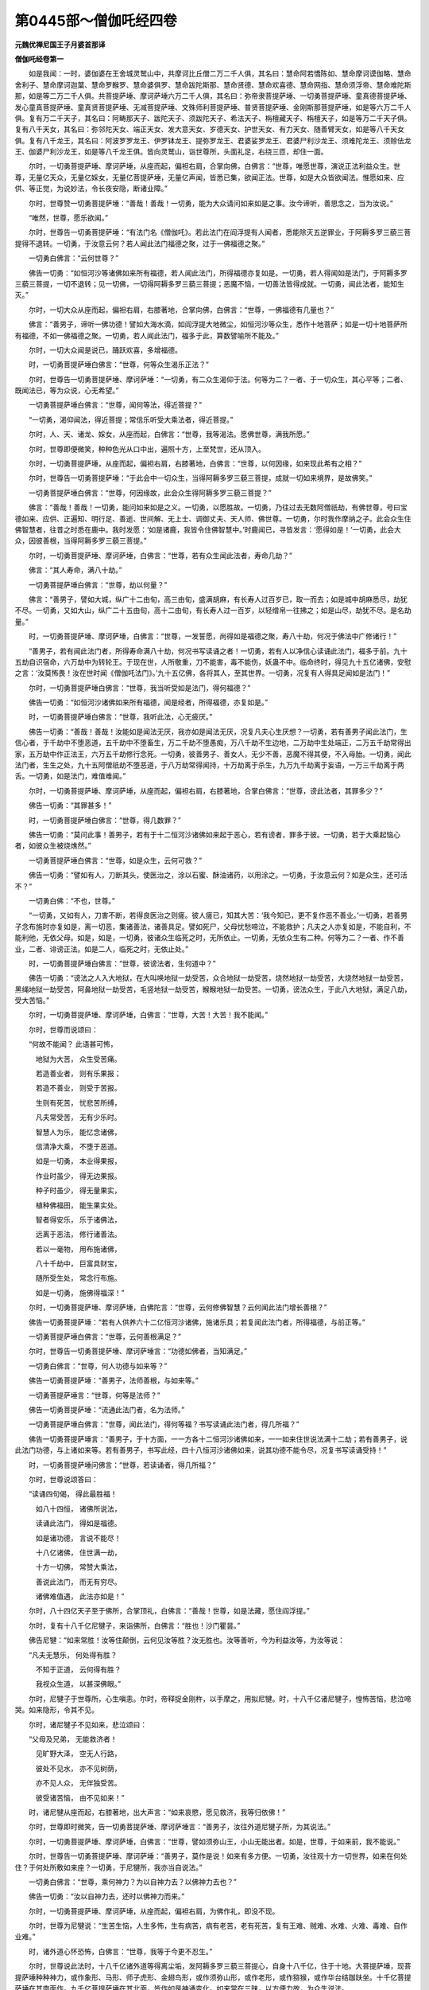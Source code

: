 第0445部～僧伽吒经四卷
==========================

**元魏优禅尼国王子月婆首那译**

**僧伽吒经卷第一**


　　如是我闻：一时，婆伽婆在王舍城灵鹫山中，共摩诃比丘僧二万二千人俱，其名曰：慧命阿若憍陈如、慧命摩诃谟伽略、慧命舍利子、慧命摩诃迦葉、慧命罗睺罗、慧命婆俱罗、慧命跋陀斯那、慧命贤德、慧命欢喜德、慧命网指、慧命须浮帝、慧命难陀斯那，如是等二万二千人俱。共菩提萨埵、摩诃萨埵六万二千人俱，其名曰：弥帝隶菩提萨埵、一切勇菩提萨埵、童真德菩提萨埵、发心童真菩提萨埵、童真贤菩提萨埵、无减菩提萨埵、文殊师利菩提萨埵、普贤菩提萨埵、金刚斯那菩提萨埵，如是等六万二千人俱。复有万二千天子，其名曰：阿畴那天子、跋陀天子、须跋陀天子、希法天子、栴檀藏天子、栴檀天子，如是等万二千天子俱。复有八千天女，其名曰：弥邻陀天女、端正天女、发大意天女、岁德天女、护世天女、有力天女、随善臂天女，如是等八千天女俱。复有八千龙王，其名曰：阿波罗罗龙王、伊罗钵龙王、提弥罗龙王、君婆娑罗龙王、君婆尸利沙龙王、须难陀龙王、须赊佉龙王、伽婆尸利沙龙王，如是等八千龙王俱。皆向灵鹫山，诣世尊所，头面礼足，右绕三匝，却住一面。

　　尔时，一切勇菩提萨埵、摩诃萨埵，从座而起，偏袒右肩，合掌向佛，白佛言：“世尊，唯愿世尊，演说正法利益众生。世尊，无量亿天众，无量亿婇女，无量亿菩提萨埵，无量亿声闻，皆悉已集，欲闻正法。世尊，如是大众皆欲闻法。惟愿如来、应供、等正觉，为说妙法，令长夜安隐，断诸业障。”

　　尔时，世尊赞一切勇菩提萨埵：“善哉！善哉！一切勇，能为大众请问如来如是之事。汝今谛听，善思念之，当为汝说。”

　　“唯然，世尊，愿乐欲闻。”

　　尔时，世尊告一切勇菩提萨埵：“有法门名《僧伽吒》。若此法门在阎浮提有人闻者，悉能除灭五逆罪业，于阿耨多罗三藐三菩提得不退转。一切勇，于汝意云何？若人闻此法门福德之聚，过于一佛福德之聚。”

　　一切勇白佛言：“云何世尊？”

　　佛告一切勇：“如恒河沙等诸佛如来所有福德，若人闻此法门，所得福德亦复如是。一切勇，若人得闻如是法门，于阿耨多罗三藐三菩提，一切不退转；见一切佛，一切得阿耨多罗三藐三菩提；恶魔不恼，一切善法皆得成就。一切勇，闻此法者，能知生灭。”

　　尔时，一切大众从座而起，偏袒右肩，右膝著地，合掌向佛，白佛言：“世尊，一佛福德有几量也？”

　　佛言：“善男子，谛听一佛功德！譬如大海水滴，如阎浮提大地微尘，如恒河沙等众生，悉作十地菩萨；如是一切十地菩萨所有福德，不如一佛福德之聚。一切勇，若人闻此法门，福多于此，算数譬喻所不能及。”

　　尔时，一切大众闻是说已，踊跃欢喜，多增福德。

　　时，一切勇菩提萨埵白佛言：“世尊，何等众生渴乐正法？”

　　尔时，世尊告一切勇菩提萨埵、摩诃萨埵：“一切勇，有二众生渴仰于法。何等为二？一者、于一切众生，其心平等；二者、既闻法已，等为众说，心无希望。”

　　一切勇菩提萨埵白佛言：“世尊，闻何等法，得近菩提？”

　　“一切勇，渴仰闻法，得近菩提；常信乐听受大乘法者，得近菩提。”

　　尔时，人、天、诸龙、婇女，从座而起，白佛言：“世尊，我等渴法。愿佛世尊，满我所愿。”

　　尔时，世尊即便微笑，种种色光从口中出，遍照十方，上至梵世，还从顶入。

　　尔时，一切勇菩提萨埵，从座而起，偏袒右肩，右膝著地，白佛言：“世尊，以何因缘，如来现此希有之相？”

　　尔时，世尊告一切勇菩提萨埵：“于此会中一切众生，当得阿耨多罗三藐三菩提，成就一切如来境界，是故佛笑。”

　　一切勇菩提萨埵白佛言：“世尊，何因缘故，此会众生得阿耨多罗三藐三菩提？”

　　佛言：“善哉！善哉！一切勇，能问如来如是之义。一切勇，以愿胜故。一切勇，乃往过去无数阿僧祇劫，有佛世尊，号曰宝德如来、应供、正遍知、明行足、善逝、世间解、无上士、调御丈夫、天人师、佛世尊。一切勇，尔时我作摩纳之子。此会众生住佛智慧者，往昔之时悉在鹿中。我时发愿：‘如是诸鹿，我皆令住佛智慧中。’时鹿闻已，寻皆发言：‘愿得如是！’一切勇，此会大众，因彼善根，当得阿耨多罗三藐三菩提。”

　　尔时，一切勇菩提萨埵、摩诃萨埵，白佛言：“世尊，若有众生闻此法者，寿命几劫？”

　　佛言：“其人寿命，满八十劫。”

　　一切勇菩提萨埵白佛言：“世尊，劫以何量？”

　　佛言：“善男子，譬如大城，纵广十二由旬，高三由旬，盛满胡麻，有长寿人过百岁已，取一而去；如是城中胡麻悉尽，劫犹不尽。一切勇，又如大山，纵广二十五由旬，高十二由旬，有长寿人过一百岁，以轻缯帛一往拂之；如是山尽，劫犹不尽。是名劫量。”

　　时，一切勇菩提萨埵、摩诃萨埵，白佛言：“世尊，一发誓愿，尚得如是福德之聚，寿八十劫，何况于佛法中广修诸行！”

　　“善男子，若有闻此法门者，所得寿命满八十劫，何况书写读诵之者！一切勇，若有人以净信心读诵此法门，福多于前。九十五劫自识宿命，六万劫中为转轮王。于现在世，人所敬重，刀不能害，毒不能伤，妖蛊不中。临命终时，得见九十五亿诸佛，安慰之言：‘汝莫怖畏！汝在世时闻《僧伽吒法门》。’九十五亿佛，各将其人，至其世界。一切勇，况复有人得具足闻如是法门！”

　　尔时，一切勇菩提萨埵白佛言：“世尊，我当听受如是法门，得何福德？”

　　佛告一切勇：“如恒河沙诸佛如来所有福德，闻是经者，所得福德，亦复如是。”

　　时，一切勇菩提萨埵白佛言：“世尊，我听此法，心无疲厌。”

　　佛告一切勇：“善哉！善哉！汝能如是闻法无厌，我亦如是闻法无厌，况复凡夫心生厌想？一切勇，若有善男子闻此法门，生信心者，于千劫中不堕恶道，五千劫中不堕畜生，万二千劫不堕愚痴，万八千劫不生边地，二万劫中生处端正，二万五千劫常得出家，五万劫中作正法王，六万五千劫修行念死。一切勇，彼善男子、善女人，无少不善，恶魔不得其便，不入母胎。一切勇，闻此法门者，生生之处，九十五阿僧祇劫不堕恶道，于八万劫常得闻持，十万劫离于杀生，九万九千劫离于妄语，一万三千劫离于两舌。一切勇，如是法门，难值难闻。”

　　尔时，一切勇菩提萨埵、摩诃萨埵，从座而起，偏袒右肩，右膝著地，合掌白佛言：“世尊，谤此法者，其罪多少？”

　　佛告一切勇：“其罪甚多！”

　　时，一切勇菩提萨埵白佛言：“世尊，得几数罪？”

　　佛告一切勇：“莫问此事！善男子，若有于十二恒河沙诸佛如来起于恶心，若有谤者，罪多于彼。一切勇，若于大乘起恼心者，如彼众生被烧燋然。”

　　一切勇菩提萨埵白佛言：“世尊，如是众生，云何可救？”

　　佛告一切勇：“譬如有人，刀断其头，使医治之，涂以石蜜、酥油诸药，以用涂之。一切勇，于汝意云何？如是众生，还可活不？”

　　一切勇白佛：“不也，世尊。”

　　“一切勇，又如有人，刀害不断，若得良医治之则瘥。彼人瘥已，知其大苦：‘我今知已，更不复作恶不善业。’一切勇，若善男子念布施时亦复如是，离一切恶，集诸善法，诸善具足。譬如死尸，父母忧愁啼泣，不能救护；凡夫之人亦复如是，不能自利，不能利他，无依父母。如是，如是，一切勇，彼诸众生临死之时，无所依止。一切勇，无依众生有二种。何等为二？一者、作不善业，二者、诽谤正法。如是二人，临死之时，无依止处。”

　　时，一切勇菩提萨埵白佛言：“世尊，彼谤法者，生何道中？”

　　佛告一切勇：“谤法之人入大地狱，在大叫唤地狱一劫受苦，众合地狱一劫受苦，烧然地狱一劫受苦，大烧然地狱一劫受苦，黑绳地狱一劫受苦，阿鼻地狱一劫受苦，毛竖地狱一劫受苦，睺睺地狱一劫受苦。一切勇，谤法众生，于此八大地狱，满足八劫，受大苦恼。”

　　尔时，一切勇菩提萨埵、摩诃萨埵，白佛言：“世尊，大苦！大苦！我不能闻。”

　　尔时，世尊而说颂曰：

　　“何故不能闻？ 此语甚可怖，

　　　地狱为大苦， 众生受苦痛。

　　　若造善业者， 则有乐果报；

　　　若造不善业， 则受于苦报。

　　　生则有死苦， 忧悲苦所缚，

　　　凡夫常受苦， 无有少乐时。

　　　智慧人为乐， 能忆念诸佛，

　　　信清净大乘， 不堕于恶道。

　　　如是一切勇， 本业得果报，

　　　作业时虽少， 得无边果报。

　　　种子时虽少， 得无量果实，

　　　植种佛福田， 能生果实处。

　　　智者得安乐， 乐于诸佛法，

　　　远离于恶法， 修行诸善法。

　　　若以一毫物， 用布施诸佛，

　　　八十千劫中， 巨富具财宝，

　　　随所受生处， 常念行布施。

　　　如是一切勇， 施佛得福深！”

　　尔时，一切勇菩提萨埵、摩诃萨埵，白佛陀言：“世尊，云何修佛智慧？云何闻此法门增长善根？”

　　佛告一切勇菩提萨埵：“若有人供养六十二亿恒河沙诸佛，施诸乐具；若复闻此法门者，所得福德，与前正等。”

　　一切勇菩提萨埵白佛言：“世尊，云何善根满足？”

　　尔时，世尊告一切勇菩提萨埵、摩诃萨埵言：“功德如佛者，当知满足。”

　　一切勇白佛言：“世尊，何人功德与如来等？”

　　佛告一切勇菩提萨埵：“善男子，法师善根，与如来等。”

　　一切勇菩提萨埵言：“世尊，何等是法师？”

　　佛告一切勇菩提萨埵：“流通此法门者，名为法师。”

　　一切勇菩提萨埵白佛言：“世尊，闻此法门，得何等福？书写读诵此法门者，得几所福？”

　　佛告一切勇菩提萨埵言：“善男子，于十方面，一一方各十二恒河沙诸佛如来，一一如来住世说法满十二劫；若有善男子，说此法门功德，与上诸如来等。若有善男子，书写此经，四十八恒河沙诸佛如来，说其功德不能令尽，况复书写读诵受持！”

　　时，一切勇菩提萨埵问佛言：“世尊，若读诵者，得几所福？”

　　尔时，世尊说颂答曰：

　　“读诵四句偈， 得此最胜福！

　　　如八十四恒， 诸佛所说法，

　　　读诵此法门， 得如是福德。

　　　如是诸功德， 言说不能尽！

　　　十八亿诸佛， 住世满一劫，

　　　十方一切佛， 常赞大乘法，

　　　善说此法门， 而无有穷尽。

　　　诸佛难值遇， 此法亦如是！”

　　尔时，八十四亿天子至于佛所，合掌顶礼，白佛言：“善哉！世尊，如是法藏，愿住阎浮提。”

　　尔时，复有十八千亿尼犍子，来诣佛所，白佛言：“胜也！沙门瞿昙。”

　　佛告尼犍：“如来常胜！汝等住颠倒，云何见汝等胜？汝无胜也。汝等善听，今为利益汝等，为汝等说：

　　“凡夫无慧乐， 何处得有胜？

　　　不知于正道， 云何得有胜？

　　　我视众生道， 以甚深佛眼。”

　　尔时，尼犍子于世尊所，心生嗔恚。尔时，帝释捉金刚杵，以手摩之，用拟尼犍。时，十八千亿诸尼犍子，惶怖苦恼，悲泣啼哭。如来隐形，令其不见。

　　尔时，诸尼犍子不见如来，悲泣颂曰：

　　“父母及兄弟， 无能救济者！

　　　见旷野大泽， 空无人行路，

　　　彼处不见水， 亦不见树荫，

　　　亦不见人众， 无伴独受苦。

　　　彼受诸苦恼， 由不见如来！”

　　时，诸尼犍从座而起，右膝著地，出大声言：“如来哀愍，愿见救济，我等归依佛！”

　　尔时，世尊即时微笑，告一切勇菩提萨埵、摩诃萨埵言：“善男子，汝往外道尼犍子所，为其说法。”

　　尔时，一切勇菩提萨埵、摩诃萨埵，白佛言：“世尊，譬如须弥山王，小山无能出者。如是，世尊，于如来前，我不能说。”

　　尔时，世尊告一切勇菩提萨埵、摩诃萨埵：“善男子，莫作是说！如来有多方便。一切勇，汝往观十方一切世界，如来在何处住？于何处所敷如来座？一切勇，于尼犍所，我亦当自说法。”

　　一切勇白佛言：“世尊，乘何神力？为以自神力去？以佛神力去也？”

　　佛告一切勇：“汝以自神力去，还时以佛神力而来。”

　　尔时，一切勇菩提萨埵、摩诃萨埵，从座而起，偏袒右肩，为佛作礼，即没不现。

　　尔时，世尊为尼犍说：“生苦生恼，人生多怖，生有病苦，病有老苦，老有死苦，复有王难、贼难、水难、火难、毒难、自作业难。”

　　时，诸外道心怀恐怖，白佛言：“世尊，我等于今更不忍生。”

　　尔时，世尊说此法时，十八千亿诸外道等得离尘垢，发阿耨多罗三藐三菩提心，自身十八千亿，住于十地。大菩提萨埵，现菩提萨埵种种神力，或作象形、马形、师子虎形、金翅鸟形，或作须弥山形，或作老形，或作猕猴，或作华台结跏趺坐。十千亿菩提萨埵在其南面作，九千亿菩提萨埵在其北面，皆作如是神通变化。如来常在三昧，以方便力故，为众生说法。

　　尔时，如来知一切勇菩提萨埵自用神力去已，七日至华上世界。时一切勇菩提萨埵，以佛神力，屈伸臂顷来至佛所，到已右绕三匝，发清净心，合掌礼佛，白佛言：“世尊，我以一神力，至十方诸佛世界，见九十九千亿诸佛世界；第二神力，见百千亿诸佛世界；至第七日到华上世界，亦至不动如来世界。世尊，我至彼国，见九十二千亿诸佛说法；又见八十亿千世界，八十亿千诸佛，即日成阿耨多罗三藐三菩提，我悉供养，复过而去。世尊，我即日至三十九亿百千佛国，见三十九亿百千菩提萨埵出家，得阿耨多罗三藐三菩提。世尊，我悉恭敬礼拜，右绕三匝，复过而去。世尊，又于六十亿世界，见六十亿佛，我悉供养恭敬，礼拜而去。世尊，我见百亿世界，百亿如来入般涅槃，我亦供养恭敬礼拜，复过而去。世尊，我见六十五亿世界，诸佛正法灭尽，我心焦恼而怀悲泣，见天、龙、夜叉忧恼啼哭，如箭入心。世尊，彼佛世界劫火所烧，大海、须弥悉皆烧尽无有遗余，我亦供养，复过而去。

　　“乃到华上世界。世尊，我到彼世界，见敷百千亿座。世尊，见彼南面敷百千亿座，东西北方及以上下，各敷百千亿高座。世尊，彼一一座，七宝成就。一一座上，有一如来结跏趺坐，为众说法。世尊，我既见已，生希有心，问彼世尊：‘此世界者，名为何等？’彼佛如来即告我言：‘此世界者，名曰华上。’世尊，我礼彼佛，问其佛言：‘如来世尊，名号何等？’彼佛答我：‘号莲华藏，于此世界，常作佛事。’我复问言：‘此世界中无量如来，何者是莲华藏如来之身？’彼世尊曰：‘我当示汝莲华藏佛。’

　　“尔时，诸佛悉隐不现，唯见一佛，其余座上悉是菩萨。我时礼佛。时有一座从地涌出，我于此座结跏趺坐。时我坐已，有无量座忽然而出，空无人坐。我问彼佛：‘此座何故空无人坐？’时佛世尊而告我言：‘善男子，不种善根众生，不得在于此会之中。’世尊，我时问彼如来言：‘世尊，作何善根，得在此会？’时佛告言：‘谛听！善男子，得闻《僧伽吒法门》者，以是善根得在此会，何况书写读诵！一切勇，汝闻《僧伽吒法门》故，得在此会。无善根人，则不能得见此佛国。’

　　“尔时，一切勇菩提萨埵、摩诃萨埵，白彼佛言：‘世尊，得闻此法门者，得何福德？’尔时，莲华藏如来即便微笑。世尊，我时作礼，问彼佛言：‘佛何故笑，现希有相？’时莲华藏如来告一切勇：‘善男子，一切勇菩提萨埵得大势力。譬如转轮圣王，主四天下，于四天下种满胡麻。善男子，如彼胡麻，其数多不？’一切勇菩提萨埵白世尊言：‘甚多！世尊。甚多！善逝。’佛告一切勇：‘有人聚彼胡麻以作一聚。一切勇，有人能数知其数不？’一切勇菩提萨埵白彼世尊：‘不可数也！善逝，世尊。’时莲华藏如来告一切勇菩提萨埵：‘善男子，若胡麻等数诸佛如来，说闻经功德不能令尽，何况书写读诵！’

　　“一切勇菩提萨埵白佛言：‘世尊，书写得何等福？’佛告一切勇：‘善男子，譬如三千大千世界，一切沙尘树叶草木，以如此等数转轮王。如是轮王，宁可数不？’一切勇菩提萨埵白佛言：‘世尊，不可数也！善逝，世尊。’佛告一切勇：‘善男子，听此法者，如是一切诸转轮王所有福德，不及此福。于此法门书一字者功德，胜彼一切轮王所有福德。如是，善男子，此法门者，摄于一切大乘正法，不得以轮王福德为喻。如是，一切勇，此法门功德，非譬喻说。如此法门，能示法藏，灭诸烦恼，燃大法炬，降诸恶魔，照明一切菩提萨埵之舍，说一切法。’”

　　尔时，一切勇菩提萨埵、摩诃萨埵，白佛言：“世尊，行梵行者，甚为希有！何以故？世尊，如来行难得。”

　　佛告一切勇：“如是，善男子，梵行难得。若行梵行，若昼若夜常见如来，若见如来则见佛国，若见佛国则见法藏。临命终时，其心不怖，不受胎生，无复忧恼，不为爱河之所漂没。”

　　尔时，世尊复告一切勇菩提萨埵、摩诃萨埵：“善男子，如来出世，难可值遇！”

　　一切勇言：“如是，世尊。如是，善逝。如来出世，难得值遇！”

　　佛告一切勇菩提萨埵、摩诃萨埵言：“此法难值亦复如是。一切勇，若有得闻如是法门经于耳者，八十劫中自识宿命；六十千劫作转轮王；八十劫中作天帝释；二十五千劫作净居天；三十八千劫作大梵天；九十九千劫不堕恶道；百千劫中不堕饿鬼；二十八千劫不堕畜生；十三亿百千劫不堕阿修罗中，刀剑不伤；二十五千劫不生愚痴中；七千劫具足智慧；九千劫中生处端正，具足善色如如来身；十五千劫不作女人；十六千劫身无病恼；三十五千劫常具天眼；十九千劫不生龙中；六千劫中无嗔恚心；七千劫中不生贫贱家；八十千劫主二天下，极最无穷，受如是乐；十二千劫不生盲冥；十三千劫不生聋中；十一千劫修行忍辱。临命终时，识行将灭，不起倒想，不生嗔恚，见东方恒河沙等诸佛如来，面见南方十二亿佛，面见西方二十五恒河沙诸佛如来，面见北方八十恒河沙等诸佛如来，面见上方九十亿恒河沙诸佛世尊，面见下方百亿恒河沙等诸佛世尊。

　　“善男子，彼诸世尊安慰其人：‘善男子，汝莫恐怖！汝已听受《僧伽吒法门》。善男子，汝见如是恒河沙等百千亿佛世尊不？’‘唯然，已见。’世尊告曰：‘此诸如来，故来见汝。’是善男子问言：‘我作何善，诸佛见我？’诸佛告言：‘善男子，汝在人中曾闻《僧伽吒法门》，是故诸佛故来见汝。’是善男子白佛言：‘世尊，我曾少闻，得如是福，况复具足受持是经！’彼佛告言：‘善男子，莫作是说！闻四句偈所有功德，我今说之。善男子，譬如十三恒河沙诸佛如来所有福德，闻此法门，福德胜彼！若有供养十三恒河沙诸佛如来，若有于此法门闻一四句偈，此福德胜彼，况具足闻！’”

　　佛复告一切勇菩提萨埵言：“善男子，若三千大千世界满中胡麻，以此胡麻数转轮王；若有人布施如是转轮王，不如布施一须陀洹。若施三千世界一切须陀洹所得福德，不如施一斯陀含。若施三千世界诸斯陀含，不如施一阿那含。若施三千世界诸阿那含，不如布施一阿罗汉。若施三千世界诸阿罗汉所得福德，不如布施一辟支佛。若施三千世界诸辟支佛所得福德，不如施一菩提萨埵。若施三千大千世界菩提萨埵，不如于一如来所起清净心。若于三千大千世界诸如来所生清净心，不如凡夫闻此法门，功德胜彼，何况书写读诵受持！一切勇，况复有人以清净心忆念此经！一切勇，于意云何？颇有凡人，能度大海不？”

　　一切勇言：“不也，世尊。”

　　佛告一切勇：“于意云何？颇有凡夫，以手一撮，能竭海不？”

　　一切勇言：“不也，世尊。”

　　佛告一切勇：“乐小法者亦复如是，不能听受如是法门。一切勇，若不曾见十八亿恒河沙诸佛如来，不能书写如是法门。若不曾见九十亿恒河沙诸如来者，不能闻此法门。若人曾见百千亿如来者，闻此法门不生诽谤。一切勇，若有曾见百千亿恒河沙如来，闻此法门能生净信，起如实想，不生诽谤。一切勇听，若有书此法门一四句偈，彼过九十五亿千世界，如阿弥陀国，彼人佛土，亦复如是。一切勇，彼诸众生，寿命八万四千劫。一切勇，若菩提萨埵、摩诃萨埵，于此法门闻四句偈诸众生，设使造五逆罪，教人随喜；若能听受一四句偈，所有罪业能令除灭。”

　　尔时，世尊复告一切勇菩提萨埵、摩诃萨埵言：“往昔有人破塔坏僧，动菩提萨埵三昧，坏灭佛法，杀害父母，作已生悔：‘我失今世、后世之乐，当于恶道一切受苦，生大愁忧，受大苦恼。’一切勇，如是之人，一切世人所共恶贱，作如是言：‘此人失于世间、出世间法！’此众生于无量劫，犹如燋树不能复生。譬如画堂，不以燋柱而作庄严；此人亦尔，今世后世所至之处，人皆轻贱，打骂毁辱，不施饮食。彼受饥渴，打骂苦恼，自忆念言：‘我造逆罪，破塔坏僧。’作是思惟：‘我向何处？谁能救我？’作如是念：‘我当入山自灭其身，无人救我。’

　　“尔时，彼人而说偈言：

　　“‘我造不善业， 犹如燋木柱！

　　　　今世不庄严， 他世亦如是，

　　　　室内不庄严， 在外亦如是。

　　　　恶因造恶业， 因之入恶道，

　　　　后世受苦痛， 不知住何处？

　　　　诸天悉闻我， 悲泣啼哭声，

　　　　无有救护者， 必入于地狱。

　　　　自作不善业， 自受苦痛报，

　　　　我无归依处， 必受苦痛受。

　　　　杀父母坏塔， 我作五逆业！

　　　　我登高山顶， 自坠令碎灭。’


　　　“时诸天告言：‘莫去愚痴人！

　　　　莫作不善业！

　　　　汝作多不善， 作已今悔过！

　　　　杀害自身命， 必受地狱苦，

　　　　寻即堕于地， 如被忧箭射。

　　　　不以此精进， 而得成佛道，

　　　　不得菩萨道， 不得声闻果，

　　　　更起余精进。

　　　　汝诣仙圣山， 往见大圣主，

　　　　头面礼彼仙， 愿救苦众生，

　　　　善作利益我， 惊怖不安隐。’


　　　“仙人闻告言：‘汝坐暂时听，

　　　　惊怖苦不安， 当悔众恶业！’

　　“仙人告言：‘我施汝食，汝可食之。愁忧苦恼，饥渴恐怖，世间无归，我施汝食，汝当食之。然后我当为汝说法，令汝罪业悉得消灭。’彼食讫已，须臾澡手，绕仙人已，前面胡跪。仙人问言：‘汝说作恶业？’答仙人言：‘我杀母、杀父、破塔，乱菩提萨埵三昧，坏灭佛法。’尔时，仙人告彼人言：‘汝作不善，造斯恶业。自作教人诸不善业，汝当忏悔！’尔时，彼人心惊惶怖，悲泣而言：‘谁救护我？我作恶业，必受苦报。’尔时，彼人长跪合掌，而作是言：‘我作恶业，自作教人，莫使我得不善之报！勿使受苦！愿大仙人，当见救济！我为仙人常作僮仆，所作不善愿令消灭。’尔时，仙人慰喻彼人：‘汝莫惶怖！吾当救汝，令受轻报。汝今现前听法，汝曾闻《僧伽吒法门》不？’白仙人言：‘我未曾闻。’仙人言：‘火烧之人，谁能为其说法？唯大悲者，乃能说耳！’

**僧伽吒经卷第二**


　　“尔时，仙人告彼人言：‘乃往古昔无数阿僧祇劫，时有国王，名曰净月，如法治世。善男子，时净月王，生一太子。时净月王，召诸占相婆罗门等，而问之言：“今此童子，有何等相？”尔时，相师白大王言：“今此太子，有不祥相。生此太子，必有不祥。”大王问言：“汝何所说？”相师白言：“如是太子，若至七岁，当害父母。”王时答言：“宁当杀我，不杀我子。人身难得，于无量劫修行乃得人身，不应以此身而杀人物。”尔时，太子始生一月如一岁儿。王知太子，当杀我身。时净月王，舍位与子，作如是言：“汝治国事，一切财物自在随意，如法治世，勿为非法。”既授位已，时净月王于其国内，不复行于王之教令。尔时，无量亿大臣至净月王所，白言：“大王，何故不行王之教令？”大王答言：“我无量劫常为王事，心无厌足。我已厌矣，舍之修行。”尔时，太子未经多时，并杀父母，集五逆罪。善男子，我亦忆念往昔之事。既杀王已，愁悲啼哭，自责悔过。尔时，我以大悲之心，为彼说法；彼闻法已，逆罪消灭。’

　　“问言：‘当于尔时，说何等法？’答言：‘尔时演说《僧伽吒法门》。若闻此法，当至阿耨多罗三藐三菩提，灭一切罪，烦恼休息。汝今谛听，当为汝说，令汝闻已速得解脱。闻四句偈令不中阙，尽一切恶得须陀洹，然后布施远离诸苦，受苦众生令得解脱，怖畏众生令得远离。’尔时，彼人合掌顶礼，赞言：‘善哉！善哉！真善知识，善能除灭诸不善业，善说《僧伽吒法门》，善哉闻者！’

　　“尔时，虚空中万二千天子，至大仙所，合掌顶礼，白如是言：‘大仙忆念几时事耶？’复有四龙王、十八千亿夜叉王，头面礼敬，白大仙言：‘忆念几时事耶？’大仙答言：‘我忆念百千亿阿僧祇劫。’问大仙言：‘以何善根，忆尔许事？’答言：‘以曾听受《僧伽吒法门》。’在彼众中闻此法门发净信者，皆得授阿耨多罗三藐三菩提记。若人造作五逆之罪，闻此法门，须臾之间，悉能除灭无量百千亿劫，闭恶道门，开生天道。于此法门，闻四句偈功德如是，况复书写读诵，供养华香幡盖，恭敬尊重，合掌礼拜，一言赞善，如是功德不可思议！”

　　尔时，一切勇菩提萨埵白佛言：“世尊，云何合掌得功德等？谁读此经，一合掌礼？”

　　佛告一切勇：“善男子，若人造作五逆之罪，若教人作，若随喜作，于此法门闻四句偈，合掌净信，能灭五逆。何况有人，于此法门具足书写、读诵、供养，如此功德，多彼无量！善男子，譬如阿那婆达多池，日光不照，从彼池中出五大河。一切勇，于意云何？颇有人能数此五大河水滴数不？”

　　一切勇言：“不也，世尊。”

　　佛告一切勇菩提萨埵：“善男子，闻此法门善根亦复如是，百千万劫数不可尽。一切勇，于意云何？须臾得闻如是法门，是难有不？”

　　一切勇言：“难有，世尊。”

　　佛告一切勇：“于此法门能生信者，复难于彼！譬如阿那婆达多池出五大河，如是五河水之滴数，数不可尽。”

　　一切勇菩提萨埵、摩诃萨埵，白佛言：“世尊，何等名为五大河也？”

　　佛告一切勇菩提萨埵：“五大河者，所谓恒伽河、私陀河、博叉河、耶牟那河、月分河。是五大河，悉皆入海。此五大河，一河各有五百小河以为眷属。一切勇，复有五大河，在虚空中，一河各有一千小河以为眷属。”

　　一切勇菩提萨埵白佛言：“世尊，何等是五河，有千眷属？”

　　佛告一切勇菩提萨埵：“第一河者，名须陀罗，有千眷属；第二河者，名曰羶佉，有千眷属；第三河者，名婆呵帝，有千眷属；第四河者，名质多斯那，有千眷属；第五河者，名曰法盖，有千眷属。一切勇，是名五大河，有千眷属。一切勇，是五大河利益阎浮提，时时降雨，增长华果；于阎浮提雨清净水，增长苗稼。一切勇，如护世天安乐阎浮提波（提波渚也）
；此经亦尔，利益安乐阎浮提波一切众生如三十三天。”

　　一切勇菩提萨埵白佛言：“世尊，何等是三十三天？”

　　佛告一切勇菩提萨埵言：“释迦提婆之所住处，是三十三天。一切勇，彼三十三天作如是语：‘若有众生口行善语者，彼人功德不可数知。若有众生行口恶者，彼堕地狱、饿鬼、畜生不可数知。众生堕于地狱、畜生、饿鬼受大苦恼，时彼众生无救护者，于三恶趣独受剧苦。口行恶者是恶知识，口行善者是善知识。若见善知识则见如来，若见如来则灭一切不善之法。一切勇，如护世天为阎浮提波而作利益。一切勇，此经亦如是，于阎浮提波而作佛事。若不闻此法门者，不能至阿耨多罗三藐三菩提，不能转法轮，不能击法鼓，不能坐于师子法座，不能入于涅槃之界，不能成就无边光明。如是，如是，一切勇，不闻如是法门，不能坐于菩提树下。”

　　时，一切勇菩提萨埵、摩诃萨埵，白佛言：“世尊，我有少疑，欲问世尊。”

　　佛告一切勇：“随汝所问，当断汝疑。”

　　一切勇白佛言：“世尊，尔时仙人度彼五逆人，令住不退地者，是何人也？”

　　佛告一切勇菩提萨埵：“善男子，汝今谛听，如来所说微细难知。此《僧伽吒法门》，示仙人像。如此法门，能示佛身。如恒河中处处见沙，此法亦尔，自作示现为人说法。唯佛如来，量与佛等；此法如是，与佛平等；有此法处，常有诸佛。”

　　尔时，世尊复告一切勇菩提萨埵：“善男子，我念往昔九十九阿僧祇劫，尔时有佛，号曰宝上；如是次第有十二亿佛，皆号宝上。我于尔时，名曰净月，行大布施。时十二亿如来，我悉供养，以衣服、卧具、饮食、汤药、香华、灯明、一切乐具，悉以供养。彼诸如来不为我授阿耨多罗三藐三菩提记。

　　“一切勇，我念往昔，有十八亿如来出兴于世，皆号宝明。我于尔时，名曰龙正，行大布施，以香华、璎珞供养彼佛。彼诸如来亦不授我阿耨多罗三藐三菩提记。

　　“一切勇，我念往昔，有二十亿佛出兴于世，皆号式弃如来、应供、正遍知。我于尔时，行大布施，以诸乐具供养彼佛。彼诸如来亦不授我阿耨多罗三藐三菩提记。

　　“一切勇，我念往昔，有二十亿诸佛出兴于世，皆号迦葉。我于尔时，行大布施，以诸香华、幡盖、衣服、一切乐具，供养彼佛。彼诸如来亦不授我阿耨多罗三藐三菩提记。

　　“一切勇，我念往昔，有十六亿诸佛如来出兴于世，皆号净光。我于尔时，作大长者子，行大布施，舍一切物。彼十六亿诸佛如来，我悉供养，以香华、幡盖、衣服、卧具、饮食、汤药，亦不授我阿耨多罗三藐三菩提记。

　　“一切勇，我念往昔，九十五亿诸佛如来出兴于世，皆号释迦牟尼、应、正遍知。我于尔时，作大国王，如法治世。彼九十五亿释迦如来，我悉供养，以香华、幡盖、饮食、衣服、卧具、汤药、一切乐具，亦不授我阿耨多罗三藐三菩提记。

　　“一切勇，我念往昔，有九亿佛出兴于世，皆号迦罗迦鸠村陀如来、应供、正遍知。我于尔时，作婆罗门子，巨富无量，行一切施。以诸香华、幡盖、衣服、卧具、饮食、一切乐具，供养诸佛。彼诸如来亦不授我阿耨多罗三藐三菩提记。

　　“一切勇，我念往昔，有十八亿如来出兴于世，皆号迦那迦牟尼如来、应供、正遍知。我于尔时，行大布施。彼诸如来，我悉供养，以香华、幡盖、衣服、卧具、饮食、汤药、一切乐具供养。彼诸如来亦不授我阿耨多罗三藐三菩提记。

　　“一切勇，我念往昔，有十三亿诸佛如来出兴于世，皆号光明德如来、应、正遍知。我悉供养，以诸华香、幡盖、衣服、卧具、饮食、一切乐具，供养尊重。彼诸如来亦不授我阿耨多罗三藐三菩提记。

　　“一切勇，我念往昔，二十五亿诸佛如来出兴于世，皆号弗沙如来、应、正遍知。我于尔时出家，作沙门行，如法供养，以诸香华、璎珞、幡盖、衣服、卧具、饮食、一切乐具，尊重赞叹。彼诸如来亦不授我阿耨多罗三藐三菩提记。

　　“一切勇，我念往昔，有十二亿诸佛如来出兴于世，皆号毗婆尸如来、应、正遍知。彼诸如来，我悉供养，以华香、幡盖、衣服、饮食、卧具、汤药、一切乐具，悉以供养。我时出家，彼诸如来亦不授我阿耨多罗三藐三菩提记。最后毗婆尸如来说此法门，阎浮提众生闻已，于虚空中即雨七宝。尔时，阎浮提众生悉无贫穷。我于尔时亦不得授阿耨多罗三藐三菩提记，但闻空声而告我言：‘汝不久当得受阿耨多罗三藐三菩提记。’”

　　一切勇菩提萨埵白佛言：“世尊经于几时，得受阿耨多罗三藐三菩提记？”

　　佛告一切勇菩提萨埵言：“谛听！善男子，过九十二亿阿僧祇劫，有佛出世，号然灯如来、应、正遍知。我于尔时作摩那婆子，名曰弥伽（弥伽者此言云），于然灯
佛所作摩那婆，修清净行。我见彼佛，以七茎青莲华供养然灯如来，以此善根回向阿耨多罗三藐三菩提。尔时，然灯如来即授我记：‘摩那婆，未来过阿僧祇劫当得作佛，号释迦牟尼如来、应、正遍知。’一切勇，我于尔时闻授记声，踊身虚空高十二多罗，住虚空中得无生法忍，无量阿僧祇劫所修净行，与六波罗蜜相应，一切善根悉皆现前，如视掌中庵摩罗果。

　　“一切勇，我于尔时，令无量百千亿众生住于善法。一切勇，况今我成阿耨多罗三藐三菩提利益众生！我观众生以何应度，随其方便为其说法：若为诸天现作天身而为说法，若在龙宫示作龙身而为说法，于夜叉中示夜叉身而为说法，于饿鬼中作饿鬼身而为说法，若为人道示作人身而为说法，应以佛身而受化者示作佛身而为说法，应以菩提萨埵身而受化者示菩提萨埵身为之说法。我观众生以何应度，如是，如是，为众生现随应说法。

　　“一切勇，我为众生演说诸法有多方便。何以故？一切勇，具足善根众生得闻此法，一切善根悉得增长，悭者布施，无福德者修行福德，自利利他，修行念死。彼闻法故，作此善根；以听法故，过去善根亦得增明。彼得长夜利益安乐一切天人。一切勇，如是法门一经于耳，得生无量功德。

　　“一切勇，尔时众生各相谓言：‘更有余善法修行得阿耨多罗三藐三菩提不？’善众生言：‘有法布施修行，口说善语，如是等法，得善果报至无上道。’愚痴之人作如是言：‘无法无施，无善恶果，无口善报。’彼愚痴人得大罪报，展转堕于恶道之中，于八大劫堕于地狱受大苦报，十六劫中堕阿修罗，九千劫中生堕鬼神，十二劫堕饿鬼中受饿鬼苦，万四千劫生处喑哑，万六千劫母胎伤堕，万二千劫生作肉团，万一千劫生处生盲。彼诸父母作如是言：‘我所生子，虚受勤苦！九月护胎，饥渴寒热，诸苦具受，而不得子报恩之力。’一切勇，如是，如是，谤法众生堕于地狱、畜生、饿鬼，临命终时，为忧恼箭射之而去。

　　“一切勇，口善语者作如是言：‘有法有施，有善恶业果报。’彼人以是善根因缘，二十五劫生郁单越，二十五劫生三十三天受诸天乐。从天命终，生郁单越，不入母胎，目见百千世界，悉名安乐。见一切国土诸佛，不移本处，成三菩提。

　　“一切勇，如此法门有大神力，能发清净信心，不生边地，具清净戒。一切勇，复有众生作如是言：‘如来昼夜度诸众生，而众生界犹不尽耶？无量众生愿于菩提，无量众生生于天上，无量众生入般涅槃，何因缘故而不尽耶？’”

　　时，诸外道婆罗门等，作如是语：“我当问难沙门瞿昙如是之义！”尔时，有九十四亿诸外道婆罗门等，来诣王舍城。

　　尔时，世尊熙然微笑。

　　尔时，弥帝隶菩提萨埵（弥帝隶者，此云慈也），从座
而起，顶礼佛足，向佛合掌，白佛言：“世尊，何因缘故，如来微笑？若无因缘，如来终不现希有事。愿世尊说，何故现笑？”

　　佛告弥帝隶菩提萨埵：“善男子，汝今谛听，当为汝说。弥帝隶，今日王舍城必有大众集会。”

　　弥帝隶菩提萨埵白佛言：“世尊，何众集会，为天、龙、夜叉、若人非人？”

　　佛告弥帝隶菩提萨埵：“善男子，此诸天、龙、夜叉等，悉来集会。复有八万四千诸婆罗门、九千亿诸尼犍子，来欲谈论。我悉降伏诸婆罗门，为其说法，皆发阿耨多罗三藐三菩提心。九千亿尼犍陀，皆得须驴多波帝（此言逆流）。万八
千亿龙王悉来集会，闻我说法，悉发阿耨多罗三藐三菩提心。六万亿净居天子亦来集会，复有三万亿恶魔及其眷属亦来集会，有万二千阿修罗王悉来集会，五百大王及诸眷属悉来集会，听我说法；既闻法已，皆发阿耨多罗三藐三菩提心。”

　　尔时，弥帝隶菩提萨埵，从座而起，顶礼佛足，右绕三匝，即没不现。

　　尔时，一切勇菩提萨埵、摩诃萨埵，从座而起，偏袒右肩，右膝著地，向佛合掌，白佛言：“世尊，彼五百国王，名字何等？”

　　佛告一切勇：“谛听！善男子，一名欢喜王，二名善欢喜王，三名忧波难陀王，四名胜踊王，五名梵将军王，六名梵响王，七名善见王，八名善欢喜王，九名欢喜将军王，十名欢喜正王，十一名频婆娑罗王，十二名波斯那王，十三名增长王，如是等有五百大王。一一大王有千亿眷属，皆发阿耨多罗三藐三菩提心，唯除增长王。从于东方有三万亿菩提萨埵俱来集会，从于南方有五万亿菩提萨埵俱来集会，从于西方有六万亿菩提萨埵俱来集会，从于北方有八万亿菩提萨埵俱来集会，从于下方有九万亿菩提萨埵俱来集会，从于上方有百千亿菩提萨埵俱来集会。彼诸菩提萨埵悉住十地，一切皆诣王舍大城至如来所，于阿耨多罗三藐三菩提得不退转。”

　　尔时，世尊告一切勇菩提萨埵、摩诃萨埵言：“善男子，汝诣十方诸佛世界，告诸菩提萨埵：‘今日如来于王舍城演说大法。汝等十方菩提萨埵，合掌恭敬。’汝于须臾速还，及此众会听法。”

　　尔时，一切勇菩提萨埵，从座而起，顶礼佛足，绕佛三匝，忽然不现。

　　时，一切勇菩提萨埵到十方国，告诸菩提萨埵言曰：“今日如来于王舍城演说大法。汝等今者应赞善哉，令汝永得安乐利益。”

　　尔时，一切勇菩提萨埵，到十方国供养诸佛，告诸菩提萨埵。言已还归此土，譬如壮士屈伸臂顷，至王舍城，住如来前。

　　时，一切婆罗门、诸外道悉已集会，天、龙、夜叉、阿修罗、人非人等皆悉集会，五百大王及其眷属亦来集会，三万亿恶魔及诸眷属亦来集会。

　　尔时，王舍城地大震动。时十方诸佛世界，雨栴檀末香，雨天妙华，雨如来上成大华台。金刚力士执金刚杵在如来前。尔时，四方有四风王，入王舍城，悉吹城内粪秽土沙，远置城外。尔时，十方世界雨众香水，十方世界雨优钵罗华、拘物头华、分陀利华，在虚空中化成华盖。于虚空中，有八万四千亿师子之座，七宝所成。一切座上，皆有如来，宣说妙法。尔时，三千世界六种震动。

　　时，一切勇菩提萨埵、摩诃萨埵，白佛言：“世尊，何因缘故，于王舍城，现希有事？”

　　佛告一切勇菩提萨埵：“善男子，汝今善听！譬如有人，吾我自高，家居贫穷，日至王门；既至王门，自高直入。时守门者，寻捉打缚。王闻有人直入王门，王作是念：‘此人直入，必欲相害。’时王嗔恚，敕诸臣言：‘汝将此人断其命根，并其父母兄弟姊妹。’其人眷属，皆悉忧愁，悲泣啼哭。如来说法亦复如是：吾我自高喻诸凡夫，得见佛身，耳闻说法，自生高慢，说种种语，住吾我地，自不听受亦不说法。若人说法，一偈一喻亦不听受，作如是言：‘如此之法，我已先知。’何以故？住我慢地。或恃多闻，自纵放逸，与愚痴人共住，不闻正法。自以多闻放逸不如法说，自作手笔而自说之。

　　“一切世人欺诳自身，作如是言：‘有财施我，我是福田。’彼愚痴人自诳其身，亦诳世间；食他信施不能消故，命欲终时，生大恐怖。诸人告言：‘汝足技术，何不自救？’答言：‘今日技术，不能自救，忧悲苦恼。’众人语言：‘为一人故，父母兄弟亲里眷属，无事诛戮。’众生如是近恶知识，堕于地狱、畜生、饿鬼。如是，如是，诸婆罗门、诸尼犍子，我今告汝，汝莫放逸。譬如鸟子，未生羽翼，不能高翔飞于虚空；汝等如是无有神力，不能飞至涅槃之界。所以者何？汝所行法，非毕竟道，终归破坏。汝等临终自生悔心：‘我等虚受如是身命，修行不得天乐，不受人乐，不得涅槃。我等此身，便为虚过。我当生何道？受何等身？’”

　　尔时，世尊告诸婆罗门、尼犍子诸外道言：“阎浮提中满中珍宝，汝等莫失所望，于佛法宝中莫作异学。汝等所疑，悉问如来。佛当为汝，分别说之。”

　　尔时，一切婆罗门、尼犍子等，从座而起，偏袒右肩，右膝著地，合掌礼佛，白佛言：“世尊，如来昼夜多度生死众生，众生界不减不增。世尊，何因缘故，众生等如是生灭？”

　　尔时，药上菩提萨埵、摩诃萨埵，大誓庄严，为燃法炬，欲问大事，白佛言：“世尊，当来世，无少众生、无老众生作生灭者。”

　　佛告药上：“众生有老作少，如是生灭。善男子，如人沐发，著新衣服，从舍而出。余人语言：‘善沐头发，著新净衣。’又如有人洗沐头发，著故洗衣，‘善沐头发，衣服非妙。’如是，如是，药上，众生老者，于阎浮提以为非妙；少者虽妙，现有生灭。”

　　尔时，一切婆罗门、诸外道尼犍子，白佛言：“世尊，何等名老？何者为少？”

　　佛告诸外道：“所言老者，数数往来，饿鬼、畜生、地狱之中，受苦无厌。”

　　尔时，一切诸婆罗门、天龙大王，白佛言：“世尊，我等更不能受生死苦恼。”

　　彼诸尼犍作如是言：“无少众生。”

　　尔时，药上菩提萨埵白佛言：“世尊，观此众生，如是难度。”

　　佛告药上菩提萨埵：“如来今日分别解说，汝善谛听！”

　　有九万四千亿新学众生，在如来前，不礼如来，亦不问讯。

　　尔时，药上菩提萨埵白佛言：“世尊，何因缘故，此诸众生，不礼如来，亦不问讯？请决所疑。”

　　佛告药上菩提萨埵：“善男子，汝今谛听，当为汝说。善男子，若作是说，无少众生。如是之人，是少众生。”

　　彼人问言：“我等诸人，是少众生？世尊，我等是少众生？”

　　佛言：“如是，如是，汝等是少众生，以不能知自身量故。”

　　尔时，九万四千亿新学众生，皆得十地，住于虚空。

　　尔时，药上菩提萨埵、摩诃萨埵，白佛言：“世尊，此诸众生快得善利，得尽生死。世尊，此诸众生离于生死，得住十地。”

　　尔时，一切婆罗门、诸外道尼犍子，诸龙、国王、恶魔眷属，来到佛所，白佛言：“世尊，我等诣佛听此法门。愿我等辈，皆得如来妙色之身！形色像貌，愿如如来、应、正遍知！”

　　佛言：“如是，如是。善男子，汝等来诣佛所，听此法门，发阿耨多罗三藐三菩提心，汝等不久当得阿耨多罗三藐三菩提。”

　　尔时，如来说此语已，诸外道尼犍子等，皆得无生法忍，住于十地。时，诸菩提萨埵以自神通，踊在空中高七多罗，于虚空中化成七宝台奉施如来，在于空中作种种神通而自变化。尔时，诸天于虚空中，当如来上，雨众妙华；念佛如来，于其自身起佛身想。无量百千诸天子，以华散佛，作如是言：“得大利益！沙门瞿昙，真是世间大良福田，具足三昧自在之力。如是等众生，渐具方便，说一善语，得离生死。”

　　尔时，药上菩提萨埵、摩诃萨埵，从座而起，偏袒右肩，右膝著地，合掌白佛言：“世尊，此诸天子，何因缘故作如是语，现诸神通，善赞如来？”

　　佛告药上菩提萨埵言：“善男子，彼诸菩萨不赞叹我，自赞其身。以其自身坐法王位，以其自身坐于法座，以其自身放法光明。诸佛所护，于阿耨多罗三藐三菩提，正觉说法。”

　　尔时，药上菩提萨埵、摩诃萨埵，白佛言：“世尊，大德世尊，日夜常度无量众生，然诸众生犹不可尽。”

　　尔时，世尊告药上菩提萨埵、摩诃萨埵言：“善哉！善哉！善男子，能以此义问于如来。善男子，譬如有人大富饶财，多有奴婢，多有田宅、园林谷米、大小麦豆、稻秫胡麻。彼于春时一切种植，至时则熟，熟复收获；各各别盛，盛已食之；至于春时，种之如前。善男子，众生本业亦复如是，受乐报尽，复作善业种诸善根，种善根已增长善法，增善法已得大欢喜。药上，以欢喜心，于百亿劫，乐报不失。善男子，如初发意菩提萨埵，不堕恶道，总知诸法。”

　　药上菩提萨埵白佛言：“世尊，云何初发意菩提萨埵而见梦也？”

　　佛告药上菩提萨埵言：“善男子，初发意菩提萨埵，于其梦中多见怖畏。何以故？净一切业，不可以身而受众苦，以是罪故，梦见怖畏。”

　　药上白佛言：“世尊，初发心菩提萨埵，梦中见何等怖？”

　　佛告药上菩提萨埵：“善男子，其人梦见炽然火聚，彼菩提萨埵应作是念：‘以此火聚，烧我一切烦恼。’药上，是名第一梦见怖畏。又见水流垢浊不净，彼初发心菩提萨埵应作是念：‘漂我一切结缚烦恼。’药上，是名初发心菩提萨埵第二梦见大怖畏也。”

　　药上菩提萨埵白佛言：“世尊，见何怖畏？”

　　佛告药上菩提萨埵言：“于其梦中自见剃发。药上，菩提萨埵见已不应恐怖。何以故？应作是念：‘剃贪嗔痴堕六道生。’善男子，如是菩提萨埵不堕地狱，不堕畜生，不堕饿鬼，不堕龙中，不堕天中。药上，初发心菩提萨埵，惟生清净佛国土中。”

　　佛告药上：“当来末世后五百岁，有诸菩提萨埵，心愿菩提，以发心故，得众多人毁辱打骂。药上，于彼但应为其说法，菩提萨埵不应起于嗔恚之心。”

　　佛告药上：“我于无量百千亿劫，行诸苦行。善男子，我不为资生国土财产，为知诸法实相故。药上，我行苦行，不得阿耨多罗三藐三菩提。善男子，我闻此法，即日得阿耨多罗三藐三菩提。药上，此法甚深，如是法门难得闻名。若得闻此法门名者，一切得阿耨多罗三藐三菩提。药上，是人得超千劫生死，生净佛国土，善知灭道，知第一道，识第一善根，成就无比神通，知无比灭。药上，于汝意云何？云何名灭？”

　　药上菩提萨埵白佛言：“世尊，法处名灭。”

　　佛言：“药上，何等法处？”

　　药上白佛言：“世尊，法是法处。如世尊说，勤行精进，勤持戒，勤忍辱，是名法藏。”

　　佛赞药上菩提萨埵言：“善哉！善哉！善男子，佛问此义，汝善解说。”

**僧伽吒经卷第三**


　　尔时，药上菩提萨埵、摩诃萨埵，白佛言：“世尊，何因缘故，如来出世？”

　　佛告药上菩提萨埵言：“善男子，为令众生多闻具足，是故如来出现于世。如来出世，开甘露法。若如来出世，则知一切法；以方便故，知世间法、出世间法，知世间智、出世间智。”

　　药上菩提萨埵白佛言：“世尊，世尊知何等法？”

　　佛告药上菩提萨埵言：“药上，如来知正法智。药上，以是智故，总摄一切法。药上，若众生闻如来出世信法者，此是第一利益。

　　“药上，譬如有人出行治生，为得利故，将千人众担负金宝。彼人父母告其人言：‘子善谛听！此金宝者，是他人之物。汝好守护，莫使亡失。’其人持宝，未经多时自纵放逸，所持金宝悉皆散失。是时，彼人忧箭射心，羞愧惭耻，不能归家。时彼父母闻已，忧愁悲泣而说此言：‘我等生此恶子！但有子名，生我家内，财物悉皆散失，令我等贫苦，为他奴仆。’绝望而死。子闻父母既丧亡已，亦绝望死。如是，如是，药上，佛说此法，于我法中无净信者，彼无所望，临命终时，为忧恼箭射心而死；如彼父母，为彼金宝绝望忧恼。

　　“如是，药上，于我法中无净心者，临命终时，受诸苦痛。先福受尽，后不种善，临死时至，忧恼箭射，堕于地狱、畜生、饿鬼受诸苦痛。作如是言：‘谁救济我，令我得离地狱、畜生、饿鬼之苦？’又如父母告其子言：‘未来病苦，病有死苦。汝等得解脱时，见行识生，身受苦痛，遍体燋恼。自观已死，眼不见色，耳不闻声，四支皆痛，必归于死。遍体顽痴，犹如木石，无所觉知父母语言。’‘莫作是语，令我怖畏！观身无热，亦无余病，惟见死怖。我当归谁？谁救济我？父母若天，谁能救拔？’父母议言：‘祭祀天神，必得安隐。’子答父母：‘当速祭祀，以求安乐。速至天祀，问守庙人。’时彼父母，到天祀中，烧香求愿。守庙者言：‘天神嗔怒！须杀羊、杀人，以用祭祀，汝子可脱。’尔时，父母自思惟言：‘我等云何？我既贫穷，若天神嗔，我子必死；若天神喜，必得大恩。’时速归家，尽卖家财，得羊一口。复语余人：‘且贷我金，十日相还。若无相还，我身当为君作奴仆。’其人得金，诣市买人。所买之人，不知当杀以祭天祀。病人父母愚痴无智，竟不至家，直诣天祀，语守庙者：‘汝速为我设祭天祀。’尔时，父母自杀羊、杀人，燃火祭天，然后天下告彼父母：‘汝等莫怖！我护汝子令得安隐。’尔时，父母踊跃欢喜，作如是言：‘天神与我大恩，令我子差。’时彼父母欢喜还家，见儿已死。尔时，父母见子死已，生大愁恼，忧箭射心，绝望而死。”

　　佛告药上：“善男子，近恶知识，亦复如是。”

　　尔时，药上菩提萨埵白佛言：“世尊，如是众生，堕于何处？”

　　佛告药上菩提萨埵：“善男子，莫问是事。”

　　药上菩提萨埵白佛言：“世尊，愿佛慈悲，说如是人堕在何处？”

　　佛告药上菩提萨埵言：“善男子，汝今谛听！其人母者，堕于大叫唤地狱之中。其父堕于众合地狱。其子堕于火烧燃地狱。守天庙者，堕于阿鼻大地狱中。”

　　尔时，药上菩提萨埵、摩诃萨埵，白佛言：“世尊，彼枉死人，生于何处？”

　　佛告药上菩提萨埵言：“彼枉死人，生于三十三天之上。”

　　药上菩提萨埵白佛言：“世尊，彼枉死人，何因缘故，生于三十三天之上？”

　　佛告药上菩提萨埵言：“善男子，汝今谛听！彼人临死时，起一念净心，归依佛陀。以此善根，当六十劫受于三十三天之乐，八十劫中自识宿命。所生之处离诸忧恼，生生之处离诸忧恼，一切苦灭。药上，近恶知识，不得入于涅槃。”

　　药上菩提萨埵白佛言：“世尊，云何众生不能入于涅槃？”

　　佛告药上菩提萨埵言：“欲求涅槃者，当勤精进。”

　　药上菩提萨埵白佛言：“世尊，云何名精进？”

　　佛告药上菩提萨埵：“善男子，精进者，名须驴多波帝。逆流之果，名精进处；娑吉利陀伽弥果，名精进处；阿那伽弥果，名精进处；阿罗诃果，名精进处；波罗提迦佛陀果，名精进处；缘觉之智，名精进处；菩提萨埵名字，菩提萨埵地果，名精进处。药上，如是等处，名精进处。”

　　药上菩提萨埵白佛言：“世尊，世尊，云何逆流？云何逆流果？”

　　佛告药上菩提萨埵：“善男子，譬如有人种于树木，彼种树已即日生芽，彼树一日上下各生长一由旬。复有一人亦复种树，不得其所，风动不生，移置异处。二人共诤，互相诽谤。彼人如是共相诤论，国王闻之，即敕臣言：‘某处二人互相诽谤，速往唤来。’傍臣受敕，遣使往捉。时彼使人微服而去，至彼人所，作如是言：‘王唤汝等。’时彼二人惊怖忧愁：‘王今何故命我二人？’是时二人，既至王所，默然而立。时王问言：‘汝等何故共相诽谤而起斗诤？’时彼二人白大王言：‘听我所说！我借得少许空闲之处，种植树林，即日生芽，及叶华果熟者中半。此人种植，不生芽叶及以华果，须臾数移，彼种不生，来见谤毁而起斗诤。大王，如是之事，大王应知我无罪过。’

　　“尔时，大王集诸大臣满三十亿，告诸臣言：‘汝等各说。’诸臣白言：‘我等不知说何等语？’王问诸臣：‘汝等颇见即日种树，即生芽叶，及以华果熟者中半？’尔时，诸臣从座而起，白大王言：‘大王，我等不能决定信受如此之语。何以故？大王，此事希有。’尔时，大王问彼人言：‘如汝所说，是事实不？’尔时，彼人白大王言：‘此实不谬。’王复答言：‘如汝所说如此之事，即日种树，即生芽叶，及以华果，此事难信。’尔时，彼人白大王言：‘愿王自植，知其虚实。’

　　“时，王集三十亿臣，禁守彼人，然后大王自种其树，不生芽叶，不生华果。尔时，大王心大恚怒，敕诸臣言：‘汝等速取利斧。彼所种树，仰令斫伐。’尔时，诸臣受王敕令，斫断彼树。一树断已生十二树，斫十二树断生二十四树，茎叶华果皆是七宝。尔时，二十四树变生二十四亿鸡鸟，皆是金嘴，七宝羽翼。尔时，大王复生嗔怒，自执利斧往伐彼树。王斫树时，从树出生甘泉美水。时王惭愧，敕诸臣言：‘放彼二人。’诸臣白言：‘大王，受敕。’诸臣去已，放彼二人，将至王所。王问其人：‘汝种此树，斫汝一树生十二树，斫十二树生二十四树。我所种树，不生芽叶，不生华果。此事云何？’其人答王：‘如我此福德，大王则无如是福德。’尔时，三十亿大臣互跪，白其人言：‘汝可治国而居王位。’

　　“尔时，其人为诸臣众，而说偈言：

　　“‘我不求王位， 不求世财宝，

　　　　心怀无上愿， 愿成二足尊！

　　　　得寂灭涅槃， 到彼成如来，

　　　　为汝等说法， 令到涅槃城。

　　　　往昔作不善， 令我入王狱，

　　　　狱缚受诸苦， 罪报悉已尽。’

　　“尔时，有三万二千高座，一一高座高二十五由旬。一高座上，有二十五亿鸡而在其上，以金为嘴，七宝羽翼，出人音声，告彼王言：‘大王不善！不善！斫伐诸树，以此罪业必入恶道。王不知耶？种此树者是何等人？’大王答言：‘我未审之！愿为我说，何等大人种此树耶？’鸡鸟告王：‘如此人者，照明世间，名无上士，当度一切众生生老病死。’王复问言：‘彼是何人种树不生？彼作何等不善之业不生？当为我说。’鸟答王言：‘彼是提婆达多种树不生！无少善根，树云何生？’尔时，三十亿大臣闻此法门，皆得十地，成就神通。时彼国王，亦得十地，得通达一切善法三昧。”

　　尔时，药上菩提萨埵、摩诃萨埵，白佛言：“世尊，何因缘故，此三十亿臣，皆得十地，成就神通？”

　　尔时，世尊告药上菩提萨埵：“善男子，汝今谛听。”即时微笑，从其面门放八万四千光明，无量种种青黄赤白红紫光明。其光遍照无量世界，照世界已还至佛所，绕佛三匝，从佛顶入。

　　尔时，药上菩提萨埵、摩诃萨埵，白佛言：“世尊，何因缘故，如来现此希有之相？若无因缘，如来终不现希有事。”

　　佛告药上菩提萨埵言：“善男子，汝见众人，从四方来集会此不？”

　　药上菩提萨埵白言：“不见也，世尊。”

　　佛告药上菩提萨埵言：“善男子，汝观十方一切世界。”

　　尔时，药上菩提萨埵、摩诃萨埵，即观十方。见东方面有一大树，覆七千由旬，见二万五千亿众生在彼集会，默然而坐，不饮不食。复见南方有一大树，覆七千由旬，下有二万五千亿众生俱共集会，不语不食不行，默然而住。复见西方有一大树，覆七千由旬，下有二万五千亿众生俱共集会，不语不食不行，默然而住。复见北方有一大树，覆七千由旬，下有二万五千亿众生俱共集会，不语不食不行，默然而住。复见上方有一大树，覆七千由旬，下有二万五千亿众生俱共集会，不语不食不行，默然而住。复见下方有一大树，覆七千由旬，下有二万五千亿众生俱共集会，不语不食不行，默然而住。

　　尔时，药上菩提萨埵白佛言：“世尊，我欲少问如来、应、正遍知。若佛听许，乃敢发问。”

　　尔时，世尊告药上菩提萨埵言：“善男子，随汝所问，如来悉能为汝解说。”

　　尔时，药上菩提萨埵白佛言：“世尊，何因缘故，从于十方，有无量众生而来集会？以谁神力而来至此？”

　　佛告药上菩提萨埵言：“自以神力而来至此。”

　　尔时，药上菩提萨埵白佛言：“世尊，我欲观诸世界，以谁神力而往至彼？”

　　佛告药上菩提萨埵：“以汝神力自往至彼。”

　　尔时，药上菩提萨埵，绕佛三匝，忽然不现。过九十六亿世界，有一世界，名日月明。彼国有佛，号日月土如来、应供、正遍知，与八万亿菩提萨埵，恭敬围绕而为说法。药上菩提萨埵、摩诃萨埵，既到彼国，至日月土如来前，顶礼佛足，白佛言：“世尊，何因缘故，于娑婆世界，在释迦牟尼佛前，观于十方，见无量众生集会，在此不见？”

　　尔时，药上菩提萨埵、摩诃萨埵，至日月土如来前白佛言：“世尊，我过九十六亿诸佛国土，来至于此不见一人。世尊，谁见谁闻，无知无觉树上而生众生？”

　　佛告药上菩提萨埵言：“不也，善男子。汝颇见颇闻，无知无觉之树，能生人不？”

　　药上白佛言：“世尊，不见不知。”

　　佛告药上菩提萨埵：“汝欲见不？我今示汝。”

　　药上白佛言：“世尊，愿欲见之。”

　　尔时，日月土如来屈伸臂顷，百千亿众皆悉来集。一一众生手执香华，供养如来。

　　“药上，汝今见不？”

　　药上菩提萨埵白佛言：“已见，世尊。见已，善逝。”

　　佛告药上：“善男子，此诸众生，无觉无知，皆悉如幻。”

　　时，彼三万亿众生各伸两手，以诸香华供养如来。

　　药上菩提萨埵白佛言：“世尊，此事希有！须臾之间，此诸众生各生百手，供养如来，尚不得脱，况两手者！”

　　佛告药上菩提萨埵言：“如是，如是。善男子，此诸众生，无觉无知，而生而灭。善男子，我身亦如是，如幻如化，而示生灭。”

　　药上白佛言：“世尊，何等是少众生？何者是老众生？”

　　佛告药上：“善男子，亦有老者，亦有少者。”

　　药上白佛言：“世尊，愿佛解说，何者是也？”

　　佛告药上：“无福衰者，是老众生。从彼树生者，是少众生。”

　　药上白佛言：“世尊，我欲见彼少众生等。”

　　尔时，日月土如来即伸右臂，从于四方有百千亿众生，俱来集会，至如来所，顶礼佛足，绕佛三匝，在佛前立，默然而住。

　　药上白佛言：“世尊，此诸众生，何故佛前，默然而住？”

　　佛告药上：“善男子，汝不知耶？地大之性，无言无说，法聚无知无觉。何以故？药上，此诸少众生，不见生，不见灭，不见老病死忧悲苦恼，具受一切苦痛之恼，云何而语？是故，药上，如是众生，应当教之。”

　　尔时，药上菩提萨埵、摩诃萨埵，白佛言：“世尊，少众生者，从何所来？何处终？当生何处不知法者？”

　　佛告药上：“善男子，汝今谛听！此诸众生非是人作，非金师作，非铁师作，非木师作，非窑师作，非王者作。男女和合恶业而生，受诸苦痛，作不善行，受如是苦，名少众生。药上，彼不与佛言，不礼如来，彼受无量无边之苦。药上，有少众生不共佛语者，受如是无量无边苦恼。药上，以不善知苦因缘故不共佛语；不共佛语故，不知善，不知恶。虽得人身，不知生，不知灭。药上，是名年少众生。”

　　药上菩提萨埵白佛言：“世尊，年少众生，云何生？云何灭？”

　　佛告药上菩提萨埵言：“善男子，譬如有人以木挑火，木则渐烧；如是，药上，众生之类，初生时苦、中苦、死苦。”

　　药上白佛言：“世尊，生时谁生？灭时谁灭？”

　　佛告药上：“善男子，如佛之生，如佛之灭。譬如有人闭在暗室，眼无所见。复有异人曾受苦恼，作是思惟：‘此人受苦，甚为可愍！若不得脱，是人必死。’以火与之，令得少明。时暗室人，见火欢喜，心得安隐。尔时，彼火以少因缘，炽然火焰烧彼暗室，尔时彼人被烧而死。时王闻之，作如是念：‘我国众生若有所犯，更不系缚。’尔时，国王告下人民：‘汝等诸人莫生怖畏！于我国内施汝无畏。若有所犯，不加害汝，亦不杀汝，皆当安隐，莫生怖畏。’药上，如来亦复如是，烧诸烦恼，灭诸病苦。犹如彼人为令暗室众生安隐，自烧而死；如来如是，为诸众生令得安隐，不惜身命，拔诸系缚，令得解脱。如是，药上，如来永离三毒之恼，为诸世间作大灯明，于地狱、畜生、饿鬼、阿修罗，老少众生拔令解脱。”

　　尔时，诸天于虚空中，而说偈言：

　　“最胜好福田， 一切田中胜，

　　　世间无上尊， 增长诸佛子，

　　　佛田最胜田， 能除诸怖畏。

　　　大师善方便， 守护诸众生，

　　　住于涅槃界， 而示在世间，

　　　令世间寂灭！ 佛为无上师，

　　　救护少众生， 亦救老众生，

　　　三界诸众生， 方便而度之。

　　　闭诸地狱门， 及畜生饿鬼，

　　　此世得安乐， 他世亦安乐。”

　　尔时，如来即时微笑，而说偈言：

　　“善哉见善人！ 善哉见佛陀！

　　　善哉闻法者！ 善哉能敬僧！

　　　善哉此法门， 灭除一切恶！”

　　尔时，药上菩提萨埵、摩诃萨埵，白佛言：“世尊，何因缘故，如来微笑？若无因缘，如来终不现希有相。”

　　佛告药上：“善男子，汝见此等少众生不？”

　　药上白佛言：“世尊，唯然已见。”

　　佛告药上：“善男子，此诸众生，今日皆得住于十地。”

　　尔时，药上菩提萨埵、摩诃萨埵，踊身虚空，高八万由旬，共八万亿天子，于如来上散众妙华。地上年少诸众生等，皆礼佛足。尔时，药上于虚空中而作是言。三千大千世界众生皆闻此声，地狱众生闻此声者悉得解脱，三十三天闻此音声皆来集会。

　　时，三千大千世界六种震动。时，大海中八万四千龙王动而来集，三万亿阎浮提夜叉俱来集会，二万五千亿罗刹、饿鬼俱来集会。时如来所，大众悉集。尔时，如来为诸年少众生说法。从十方世界有百千亿诸菩萨众，各以神力俱来集会。

　　尔时，药上菩提萨埵白佛言：“世尊，从十方国有无量菩萨俱来集会，无量天、龙、夜叉、乾闼婆、阿修罗、迦楼罗、饿鬼、地狱皆来集会，欲闻正法。惟愿世尊，当为说之。”

　　佛告药上菩提萨埵、摩诃萨埵言：“善男子，汝下至此。”

　　尔时，药上菩提萨埵，以自神力从上而下，向佛合掌，顶礼佛足，白佛言：“世尊，法聚、法聚者，何因缘故名为法聚？”

　　佛告药上：“善男子，法聚者，名曰净行。净行者，能离一切不善之法。善男子，汝见如此少众生不？”

　　药上白佛：“唯然，已见。”

　　佛告药上：“此诸众生离邪淫故，必得诸陀罗尼，必得具足一切诸法。”　

**僧伽吒经卷第四**


　　尔时，药上菩提萨埵、摩诃萨埵，白佛言：“世尊，以何方便，令诸众生悉闻正法？”

　　佛告药上菩提萨埵、摩诃萨埵言：“善男子，有诸众生，我说生苦，而不听受老苦、病苦、忧悲之苦、怨憎会苦、爱别离苦、死灭之苦。药上，是名一切苦。”

　　时，少众生闻此法已，合掌礼佛，白佛言：“世尊，我等亦有死耶？”

　　佛告年少等：“汝一切众生亦归于死。”

　　彼少众生白佛言：“世尊，云何死至？”

　　佛言：“善男子，临死之时，灭行识风起，识转风起，识相应风起。善男子，是三种风，临死之时，动于行识。”

　　彼少众生白佛言：“世尊，何等三法，临死之时，恼于身识？”

　　佛言：“善男子，一者、刀恼，二者、针恼，三者、杖恼。是三种风，恼切其身。”

　　彼少众生白佛言：“世尊，何者是身？”

　　佛言：“善男子，身名火聚，身名烧然，身名愚痴，身名崩坏，身名刺聚，身名丘冢，身名水泡，身名重担，身名生恼，身名老病苦恼，身名为死爱别离怨憎会，是名为身。”

　　彼诸年少复白佛言：“世尊，如此之身，云何名死？云何名生？”

　　佛言：“善男子，识灭名死，福德因缘识起名生。善男子，名为身者，有无量亿筋脉相缠。身有八万四千毛孔，复有八万四千户虫在中而住。彼诸虫等，亦有死灭。人将死时，诸虫怖畏，互相噉食受诸苦痛；男女眷属生大悲恼，递相食噉。诸虫相食，唯有二虫七日斗诤；过七日已，一虫命尽，一虫犹在。如彼虫斗，临死不息；凡夫之人亦复如是，乃至临终诤斗不息，不畏生苦，不畏老苦，不畏病苦，不畏死苦。如彼二虫至死不息，凡夫众生亦复如是。

　　“死至之时，贤圣呵言：‘丈夫，汝作不善！汝岂不见世间苦耶？不见生苦，不见病苦，不见老苦，不见死苦？’答言：‘如是，已见生苦、病苦、老苦、死苦。’‘汝若见如是苦，何不作诸善根？何故不为后世乐故，修诸善法？丈夫，我复问汝，何不作善，离于生苦、老苦、病苦及以死苦？云何不修正念之观？汝于阎浮提，岂可不闻揵椎声耶？不见众生行布施耶？不见众生于佛福田种善根子？香华幡盖施佛之时，汝不见耶？如来所有四众弟子，比丘、比丘尼、优婆塞、优婆夷，于佛法中，有此四众能救苦厄！’贤圣呵言：‘不善丈夫，造作如是不善之业！’”

　　“尔时，法王说偈告曰：

　　“‘见如来出世， 闻击法鼓音，

　　　　见演说法时， 寂灭至涅槃。

　　　　见于多众生， 作福者甚少，

　　　　福能后世乐， 何故而不作？’

　　“尔时，彼人以偈，答法王言：

　　“‘我愚痴无智， 亲近恶知识，

　　　　造作不善业， 由欲迷于心。

　　　　我以多习欲， 今受苦痛报，

　　　　多杀害众生， 破坏和合僧，

　　　　破坏佛塔寺， 愚痴无智慧，

　　　　口作不善语， 呵骂于父母。

　　　　我以不觉知， 自多造众过；

　　　　我见所生处， 在于大叫狱；

　　　　于众合地狱， 受于大苦痛；

　　　　复有阿鼻狱， 受无量剧苦；

　　　　大莲华地狱， 受于无量苦；

　　　　黑绳大地狱， 百千生受苦；

　　　　于一切地狱， 遍受诸苦恼；

　　　　无数百千劫， 受于大苦痛；

　　　　行于黑暗狱， 不见其门户；

　　　　复堕火镬中， 展转受众苦。

　　　　复有一地狱， 名曰刀剑狱，

　　　　百千亿刀剑， 行列在我前，

　　　　以此割截身， 自业受苦恼，

　　　　非工师所作， 业感自然生。

　　　　大风吹令起， 割切遍其身，

　　　　我应受如是， 地狱诸苦恼。

　　　　一切诸众生， 见我受此苦！

　　　　我所有财宝， 尽留在世间；

　　　　男女及兄弟， 姊妹亲眷属，

　　　　父母及知识， 奴婢作使人，

　　　　牛羊诸畜生， 我意迷于此。

　　　　贪著金银宝， 及精妙衣服，

　　　　贪著造舍宅， 善工画舍宅，

　　　　众婇女娱乐， 箜篌箫笛音，

　　　　以此痴心著。 

　　　　香汤自澡浴， 如是自娱乐，

　　　　顽痴无智身， 种种而供养。

　　　　我亦无兄弟， 虚妄心贪著，

　　　　今日受无量， 苦痛不可尽。

　　　　世间胜上味， 贪著而噉食，

　　　　香泽以涂发， 宝珠以为鬘，

　　　　贪色自迷醉， 今无救济者。

　　　　眼为恶业因， 见已则生贪；

　　　　耳因诸音声， 闻已则生贪。

　　　　臂贯以宝钏， 指著金宝环，

　　　　咽颈著宝璎， 脚著于金钏，

　　　　作金宝罗网， 交络覆其身，

　　　　身著种种宝， 以此自庄严。

　　　　世间第一者， 以为身庄严，

　　　　细软上妙触， 增长于爱欲；

　　　　种种妙床榻， 以自悦其身；

　　　　种种妙好香， 以涂其自身；

　　　　栴檀龙脑香， 以此自涂身；

　　　　麝香等诸香， 用之自涂身；

　　　　瞻卜须摩那， 以此涂其发；

　　　　第一精妙衣， 白氎自衣身。

　　　　若舍白象乘， 复乘于马乘，

　　　　为王治国政， 人众悉敬重，

　　　　宫中诸妃后， 善学歌舞戏。

　　　　禽兽在旷野， 无事猎残害，

　　　　作如是等恶， 不知后世报。

　　　　食噉他肉故， 受如是苦报，

　　　　愚痴无智慧， 不知当有死。

　　　　我以愚痴意， 养育于身命，

　　　　今日至死门， 无能救济者！

　　　　汝等诸亲族， 何用视我为？

　　　　何不服胜衣？ 何故自忧哭？

　　　　何故不梳发， 而受于苦恼？

　　　　我命终不存， 造恶增多故！

　　　　狐狼乌鹊等， 食我此身肉，

　　　　长养此身体， 为诸虫所食。

　　　　生死因此身， 众生则有生，

　　　　应如是授药， 令得离此难。

　　　　世医不能治， 无人救济者，

　　　　今日授法药， 令灭烦恼病。

　　　　种种养此身， 会必归于死，

　　　　世间无上尊， 救度诸众生。

　　　　寂灭诸佛子， 亦能救众生，

　　　　施诸妙法药， 令远离生死。

　　　　食肉长此身， 不知诸苦报，

　　　　长养于此身， 无有少利益。

　　　　此身顽痴聚， 不知少恩分！

　　　　妻妾男女等， 目视不能救，

　　　　怨结心悲恼， 啼哭而号泣。

　　　　妻妾男女等， 不知其恩力，

　　　　长养得成立， 无能救济者，

　　　　绝望无有知， 忧愁入地狱。

　　　　众生生有苦， 后则有死苦，

　　　　想行触受等， 是则为中苦。

　　　　愚痴爱所转， 生在于诸有，

　　　　为爱欲所缚， 乐著于境界。

　　　　众生无知故， 唯有忧恼苦，

　　　　善法不识知， 心但著名利，

　　　　不知于后世， 犹如恶毒蛇。

　　　　无明缚众生， 远离于解脱，

　　　　不识解脱故， 恶业所流转。

　　　　心有烦恼故， 众生住生死，

　　　　烦恼烧众善， 如火焚干木。

　　　　流转于五道， 无有少乐受，

　　　　不知好妙乐， 在于何处所？

　　　　清净佛国土， 世尊转法轮，

　　　　如来净音声， 说戒定智慧。’”

　　尔时，世尊复告药上菩提萨埵、摩诃萨埵言：“如是，如是，恶行众生命终之后，受诸苦恼，无救济者。善果报者，今说伽陀：

　　“造恶不善业， 必入于地狱，

　　　吞噉热铁丸， 饮于沸镕铜，

　　　雨火洒其身， 遍身体火烧，

　　　无处而不遍， 展转受苦恼。

　　　不知于净乐， 于法亦不知，

　　　愚痴作非法， 远离于乐果。

　　　信佛禁戒法， 修习于智慧，

　　　以净戒具足， 速疾成菩提。

　　　精进为第一， 生净佛国土，

　　　宣说善法要， 摄护诸众生。

　　　具足慈悲心， 修行净梵行，

　　　具解脱知见， 成如来善名。

　　　世间之父母， 菩提心第一，

　　　说此法门者， 第一善知识。

　　　听此法门者， 必作无上尊，

　　　具世尊十号， 寂灭心相应。”

　　尔时，药上菩提萨埵、摩诃萨埵，白佛言：“世尊，何因缘故，大地震动？”

　　尔时，世尊告药上菩提萨埵言：“汝观何故，大地震动？”

　　尔时，药上观四方时，见下方界有二十亿众生从地踊出，见上方界二万五千亿众生同时而生。

　　时，诸年少见是事已，白佛言：“世尊，今出生者，是何等人？”

　　佛言：“汝等见此大众不耶？”

　　白佛言：“世尊，唯然，已见。”

　　佛言：“此众生出，为汝徒伴。”

　　问言：“世尊，此诸众生，亦有死不？”

　　佛告年少：“一切众生悉皆有死，此亦不免。”

　　时，诸年少合掌向佛，顶礼佛足，白佛言：“世尊，我等更不能忍流转生死。”

　　佛告年少：“汝等能起大精进不？”

　　年少白佛言：“世尊，我等面见如来，耳闻如来说甘露法，见菩提萨埵现大神力，见佛弟子诸声闻众集会于此。世尊，愿修精进，不能忍受生死流转。”

　　尔时，药上菩提萨埵及五百眷属，以神通力踊身虚空，身出师子、猛虎、白象，现大神通，于高山顶结跏趺座，满二万由旬，化作十千亿日月。

　　时，诸年少白佛言：“世尊，何故世间有此光明？”

　　尔时，世尊告诸年少：“善男子，汝等见此日月不耶？”

　　时，诸年少白佛言：“世尊，唯然，已见。”

　　佛告年少：“此是菩提萨埵自身光明，现作日月，示于众生，为之说法，安乐利益一切天人。人中修行，得此神通。”

　　时，诸年少白佛言：“世尊，愿说如此光明因缘。”

　　尔时，世尊告药上菩提萨埵、摩诃萨埵言：“善男子，汝见此三千大千世界六种震动不？”

　　时，药上菩提萨埵白佛言：“世尊，唯然，已见。我有少疑，欲问如来，愿佛听许。”

　　佛告药上菩提萨埵言：“善男子，随汝意问，当为汝说，令汝欢喜。过去、未来、现在三世之事，当为汝说。”

　　药上白佛言：“世尊，我见如来有八万四千天子围绕恭敬，复有八万四千菩萨亦围绕恭敬，又见万二千亿诸龙围绕恭敬，复有万八千亿诸天神等围绕恭敬，复有二万五千亿诸饿鬼神围绕世尊。何因缘故，有此众集？”

　　尔时，世尊告药上菩提萨埵、摩诃萨埵言：“善男子，在此众集，为欲听法。药上，此诸众生，今当背生死，今日当得住于十地；住十地已，得离烦恼，得寂灭佛法。”

　　药上菩提萨埵白佛言：“世尊，此诸众生，杂业所生。如来云何净此众生？”

　　佛告药上菩提萨埵言：“善男子，汝今谛听，当为汝说。药上，此诸众生愚痴无智，不知解脱在于何处。多有年少诸众生等，今日当得法陀罗尼，得知一切法，得于十地；至十地已能作佛事，能转法轮雨于法雨，绍无上佛法，安乐众生。天、龙、阿修罗、乾闼婆、饿鬼等，闻法欢喜，皆住十地，击大法鼓，吹大法螺。此年少等，勤修行故得此十地，今所得法如十方佛。”

　　尔时，五千年少众生，从座而起，白佛言：“世尊，此身为重担大可怖畏，不知道以非道。我等犹如盲冥之人，愿佛怜愍。我等劝请世尊，愿佛说法。我等生无智慧，不知法药。愿世尊为我等说法，令得远离生死之苦，所生之处愿见佛身。”

　　尔时，药上菩提萨埵、摩诃萨埵，语诸年少众生言：“汝等食已，然后为汝演说正法。”

　　时，诸年少语药上言：“我不识汝，汝为是谁？色相寂灭，离三恶道怖；如汝身相，离诸恶法；见汝掌中，七宝庄严；身服宝璎以功德聚。我不知汝是何等人？我等不须食，亦不须饮。以食入身，甚可憎恶，变成屎尿，作血肉筋皮。是故我等不须食饮，不须一切细软衣服，不须臂印金钏，真珠璎珞庄严身具皆所不欲，以无常故。我等亦不顾惜身命，为离恶道。我等求于法施，为安乐天人，为求善知识，不求转轮圣王。以转轮王，虽主四方不免磨灭，男女妻子不能随从，所有七宝亦不逐去，无量人众亦不随去，于四天下无复自在，一身为王多见无常，作恶业故堕叫唤地狱。七宝自在，游四天下，竟何所在？

　　“仁者，且听我等所说，速至佛所。佛观一切愍之如子！我等无父无母，无兄弟亲族，一切皆无。佛为我父，如来是母。佛如日月，示人善道，于生死中能救众生令不复生。诸烦恼河甚可怖畏，众生在中烦恼漂溺，如来救之令不复入。世尊怜愍为说正法，示人无上菩提之处。我等不贪饮食，不欲世间富贵，不愿生天，不畏坠恶道，得人身已，愿见世尊。众生短寿，流转无常，以恶业故，贪著五欲不觉死至，知死必至亦不怖畏。不念生灭，不知细法，不知修细业，不知寂灭界，无明覆心，生已归死，死已复生，心亦不生厌离之想；长夜受苦，鞭挞挝打不生厌离，但起劫夺，受狱缚苦，五缚所系。本恶业故，命识欲灭，悲泣而言：‘谁救济我？一切悉与金银杂宝。身为奴仆，一切作使，我悉能为。王位自在，我悉不欲。不须财物，但求活命。’如是，仁者，我等不须饮食。诸王自在，食则上味，会归于死；天食甘露，亦归磨灭。种种百味，王所贪著，求实则无。饮食等味，我等不须。我等求闻正法，令得离苦，愿离爱缚诸结烦恼。归依世尊，愿离诸缚。我等敬礼大仙世尊，为诸众生。未知仁者名字何等？愿自说之。”

　　药上菩提萨埵言：“世界广博，众生名字，宁可尽知？”

　　诸年少言：“我等愿知仁者名字，甚深名字，愿为宣说！”

　　药上答言：“我名药上，治众生病，药中最上。我今为汝等说，令离诸病，灭除一切世界病苦：世间贪为大病，能除灭之；嗔为大病，无智众生流转地狱、畜生、饿鬼；痴为大病，众生受苦皆能灭除。”

　　诸年少言：“闻此妙法，离诸苦难！凡夫无智，受诸苦恼，闻此净法，离诸恶业；离恶业故，无恶道畏。速见如来救一切病，医王施药，疗治众苦。仁者速去礼敬如来，以我等语向世尊说。世尊能除我等之病，灭烦恼火。欲火烧身，不能灭除，我等极苦，愿佛怜愍。身为重担甚可怖畏，三毒所压不可得胜，去来常担不能远离，不知死至，不生惊怖，不知解脱道，亦不知示解脱道者，以愚痴意自谓不死，见父母死犹不生怖，诸业烦恼浊乱其心受诸苦恼，云何而食？

　　“我等无明覆心，有如是苦。大怖重担，想、行及受，痴爱无智，流转诸有，世间妄生，不识解脱。世人愚痴，浴以香汤，衣以上服，食以上味，耳听乐音种种自娱；种种好色，乐欲观之；一切好味，舌求贪食；细软之触，身欲著之；二身和合，痴心谓乐；此身顽痴，何处有乐？著好履屣、衣服、饮食，无如之何？临终困至，无有能救；自不能救，衣服之具，岂能救济？生在世间，驰诸象马，当作恶业，不求解脱，自作教人，不知后报。

　　“我等前死有生，今生有死，忧悲苦恼。我具见父母兄弟、姊妹妻子，丧亡悲哀，忧愁苦恼，皆悉见之。诸行皆空，智者云何而生乐著？不求寂灭法，不求离生死法，以贪覆心，生在世时不行布施。一切过中无过贪心，著于世法多作有行，不知修习禅定解脱之道，不知发大誓愿成无上道。佛是父母，佛是示解脱道者，能雨利益众生。愚痴众生，不知护法。发心愿求无上菩提，名为护法。一切行空，财物亦空。若观我空，不复受生。

　　“愿仁者怜愍，以我等语具向佛说，为诸菩提萨埵故。诸菩萨法不应懈怠，勤修精进，舍恶行善。仁者为我往至佛所，礼敬如来，作如是言：‘世尊知一切法悉无有疑。’恶魔眷属，佛已调伏。如来已能燃大法炬，令众得乐。如是之法能成佛者，我等未闻。仁者速往佛所，为我等故。我等不见如来，犹未得度；三十二相、八十种好，见此身已，然后得度。”

　　尔时，药上菩提萨埵语诸年少：“汝观上方，有何等相？”诸人闻已，即观上方，见五百化佛。又见三千大台，七宝严饰，七宝罗网以覆其上，如莲华叶出种种香。

　　时，诸年少问药上言：“此诸华座，是何等相？”

　　药上答言：“此是汝座，速至佛所，礼敬如来。”

　　诸年少言：“我等不知所行之路，不见如来。知诣何方，礼敬如来？”

　　药上告言：“汝但礼敬如来世尊！如虚空尘无有住处，如来亦如是。如来安住处如须弥山，如来等须弥山，如大海水。三千世界微尘数等十方菩萨，欲求佛住，不知所在。十方诸菩提萨埵，但遥礼敬！”

　　诸年少言：“愿仁慈恩，满我所愿，心欲见佛亲近礼敬。”

　　药上告言：“如来不求香华，为众生作因，令离生死。恶魔眷属，不共诤论。归依佛者，不入死门，速得法陀罗尼，发净心愿，即得见佛。”

　　尔时，世尊以迦陵频伽音，熙然微笑，从其面门放八万四千光明，遍照三千大千世界，下至十八地狱，上至阿迦尼吒天。其光杂色，青黄赤白玻瓈等色。如是等光从面门出，遍照三千大千世界。遇斯光者，一切众生皆得安乐。照世界已，还至佛所，绕佛七匝，从佛顶入。

　　尔时，药上菩提萨埵，从座而起，合掌向佛，白言：“世尊，我欲少问。若佛听者，乃敢发言。”

　　尔时，世尊告药上言：“善男子，随汝所问。如来为汝，分别解说，令汝欢喜。”

　　药上白佛言：“世尊，此三万亿年少，欲听如来微妙深法，愿为说之。”

　　佛告药上：“善男子，若闻如来深妙法者，当学诸法，得具足一切功德，今日即得住于十地，能击大法鼓，建大法幢。药上，汝见如是大台不耶？”

　　药上言：“世尊，唯然，已见。”

　　佛告药上：“此诸年少，今日得坐此台，证一切法，满足一切善根之法，今日当得击大法鼓。无量天人，得闻法已，悉得利益。无量地狱众生，得闻法已，得背恶道。”说此语时，众中九千亿老众生，得须陀洹果。

　　“药上，闻此法者，得离一切苦，具一切善法。药上，一切皆能成就佛身。药上，汝观四方诸大菩提萨埵。”

　　尔时，药上即观四方，见东方界五十亿恒伽沙菩萨而来向此，见南方界六十亿恒伽沙菩提萨埵而来向此，见西方界七十亿恒伽沙菩提萨埵而来向此，见北方界八十亿恒伽沙菩提萨埵而来向此，见下方界九十亿恒伽沙菩提萨埵而来向此，见上方界百亿恒伽沙菩提萨埵而来向此；到已，皆于佛前，在二面住。

　　药上白佛言：“世尊，于虚空中，见黑色、黄色，是何等相？”

　　佛告药上：“汝不知耶？”

　　药上白佛：“惟佛如来能一切知。”

　　佛告药上：“此是恶魔及眷属，欲来至此。药上，汝欲见不？”

　　药上白佛言：“世尊，我欲见之。”

　　佛令药上，即见恶魔。

　　药上见已，白佛言：“世尊，何因缘故，恶魔至此？”

　　佛告药上：“魔欲乱此法座。”

　　药上白佛言：“世尊，此诸菩提萨埵，为观诸年少受位故来。”

　　“药上，汝见此诸菩萨，种种形色、种种相貌、种种力不？”

　　药上白佛言：“世尊，唯然，我见百千亿恒伽沙菩提萨埵，自在神通而来至此。”

　　尔时，世尊说此法已，一切勇菩萨、药上菩萨，一切老少众生，一切天人，世间阿修罗、乾闼婆，闻佛所说，皆大欢喜，顶戴奉行。
